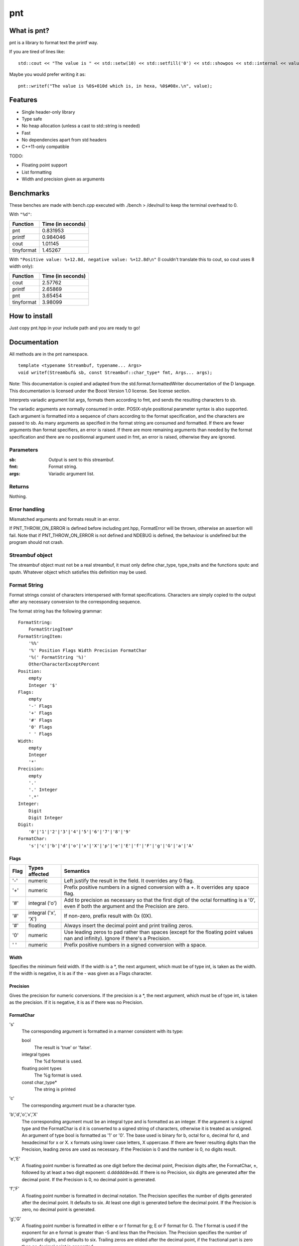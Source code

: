 =====
 pnt
=====

What is pnt?
============

pnt is a library to format text the printf way.

If you are tired of lines like::

    std::cout << "The value is " << std::setw(10) << std::setfill('0') << std::showpos << std::internal << value << " which is, in hexa, " << std::setw(8) << std::setfill('0') << std::showbase << std::hex << value << '.' << std::endl;

Maybe you would prefer writing it as::

    pnt::writef("The value is %0$+010d which is, in hexa, %0$#08x.\n", value);

Features
========

- Single header-only library
- Type safe
- No heap allocation (unless a cast to std::string is needed)
- Fast
- No dependencies apart from std headers
- C++11-only compatible

TODO:

- Floating point support
- List formatting
- Width and precision given as arguments

Benchmarks
==========

These benches are made with bench.cpp executed with ./bench > /dev/null to keep the terminal overhead to 0.

With ``"%d"``:

=========== =================
Function    Time (in seconds)
=========== =================
pnt         0.831953
printf      0.984046
cout        1.01145
tinyformat  1.45267
=========== =================

With ``"Positive value: %+12.8d, negative value: %+12.8d\n"`` (I couldn't translate this to cout, so cout uses 8 width only):

=========== =================
Function    Time (in seconds)
=========== =================
cout        2.57762
printf      2.65869
pnt         3.65454
tinyformat  3.98099
=========== =================

How to install
==============

Just copy pnt.hpp in your include path and you are ready to go!

Documentation
=============

All methods are in the pnt namespace.

::

    template <typename Streambuf, typename... Args>
    void writef(Streambuf& sb, const Streambuf::char_type* fmt, Args... args);

Note: This documentation is copied and adapted from the std.format.formattedWriter documentation of the D language. This documentation is licensed under the Boost Version 1.0 license. See license section.

Interprets variadic argument list args, formats them according to fmt, and sends the resulting characters to sb.

The variadic arguments are normally consumed in order. POSIX-style positional parameter syntax is also supported. Each argument is formatted into a sequence of chars according to the format specification, and the characters are passed to sb. As many arguments as specified in the format string are consumed and formatted. If there are fewer arguments than format specifiers, an error is raised. If there are more remaining arguments than needed by the format specification and there are no positionnal argument used in fmt, an error is raised, otherwise they are ignored.

Parameters
----------

:sb:     Output is sent to this streambuf.
:fmt:    Format string.
:args:   Variadic argument list.

Returns
-------

Nothing.

Error handling
--------------

Mismatched arguments and formats result in an error.

If PNT_THROW_ON_ERROR is defined before including pnt.hpp, FormatError will be thrown, otherwise an assertion will fail. Note that if PNT_THROW_ON_ERROR is not defined and NDEBUG is defined, the behaviour is undefined but the program should not crash.

Streambuf object
----------------

The streambuf object must not be a real streambuf, it must only define char_type, type_traits and the functions sputc and sputn. Whatever object which satisfies this definition may be used.

Format String
-------------

Format strings consist of characters interspersed with format specifications. Characters are simply copied to the output after any necessary conversion to the corresponding sequence.

The format string has the following grammar::

    FormatString:
        FormatStringItem*
    FormatStringItem:
        '%%'
        '%' Position Flags Width Precision FormatChar
        '%(' FormatString '%)'
        OtherCharacterExceptPercent
    Position:
        empty
        Integer '$'
    Flags:
        empty
        '-' Flags
        '+' Flags
        '#' Flags
        '0' Flags
        ' ' Flags
    Width:
        empty
        Integer
        '*'
    Precision:
        empty
        '.'
        '.' Integer
        '.*'
    Integer:
        Digit
        Digit Integer
    Digit:
        '0'|'1'|'2'|'3'|'4'|'5'|'6'|'7'|'8'|'9'
    FormatChar:
        's'|'c'|'b'|'d'|'o'|'x'|'X'|'p'|'e'|'E'|'f'|'F'|'g'|'G'|'a'|'A'

Flags
*****

============ ====================== ==============
Flag         Types affected         Semantics
============ ====================== ==============
'-'          numeric                Left justify the result in the field. It overrides any 0 flag.
'+'          numeric                Prefix positive numbers in a signed conversion with a +. It overrides any space flag.
'#'          integral ('o')         Add to precision as necessary so that the first digit of the octal formatting is a '0', even if both the argument and the Precision are zero.
'#'          integral ('x', 'X')    If non-zero, prefix result with 0x (0X).
'#'          floating               Always insert the decimal point and print trailing zeros.
'0'          numeric                Use leading zeros to pad rather than spaces (except for the floating point values nan and infinity). Ignore if there's a Precision.
' '          numeric                Prefix positive numbers in a signed conversion with a space.
============ ====================== ==============

Width
*****

Specifies the minimum field width. If the width is a *, the next argument, which must be of type int, is taken as the width. If the width is negative, it is as if the - was given as a Flags character.

Precision
*********

Gives the precision for numeric conversions. If the precision is a *, the next argument, which must be of type int, is taken as the precision. If it is negative, it is as if there was no Precision.

FormatChar
**********

's'
    The corresponding argument is formatted in a manner consistent with its type:

    bool
        The result is 'true' or 'false'. 
    integral types
        The %d format is used. 
    floating point types
        The %g format is used. 
    const char_type*
        The string is printed

'c'
    The corresponding argument must be a character type.

'b','d','o','x','X'
    The corresponding argument must be an integral type and is formatted as an integer. If the argument is a signed type and the FormatChar is d it is converted to a signed string of characters, otherwise it is treated as unsigned. An argument of type bool is formatted as '1' or '0'. The base used is binary for b, octal for o, decimal for d, and hexadecimal for x or X. x formats using lower case letters, X uppercase. If there are fewer resulting digits than the Precision, leading zeros are used as necessary. If the Precision is 0 and the number is 0, no digits result.

'e','E'
    A floating point number is formatted as one digit before the decimal point, Precision digits after, the FormatChar, ±, followed by at least a two digit exponent: d.dddddde±dd. If there is no Precision, six digits are generated after the decimal point. If the Precision is 0, no decimal point is generated.

'f','F'
    A floating point number is formatted in decimal notation. The Precision specifies the number of digits generated after the decimal point. It defaults to six. At least one digit is generated before the decimal point. If the Precision is zero, no decimal point is generated.

'g','G'
    A floating point number is formatted in either e or f format for g; E or F format for G. The f format is used if the exponent for an e format is greater than -5 and less than the Precision. The Precision specifies the number of significant digits, and defaults to six. Trailing zeros are elided after the decimal point, if the fractional part is zero then no decimal point is generated.

'a','A'
    A floating point number is formatted in hexadecimal exponential notation 0xh.hhhhhhp±d. There is one hexadecimal digit before the decimal point, and as many after as specified by the Precision. If the Precision is zero, no decimal point is generated. If there is no Precision, as many hexadecimal digits as necessary to exactly represent the mantissa are generated. The exponent is written in as few digits as possible, but at least one, is in decimal, and represents a power of 2 as in h.hhhhhh*2±d. The exponent for zero is zero. The hexadecimal digits, x and p are in upper case if the FormatChar is upper case. 

Floating point NaN's are formatted as nan if the FormatChar is lower case, or NAN if upper. Floating point infinities are formatted as inf or infinity if the FormatChar is lower case, or INF or INFINITY if upper. 

::

    template <typename... Args>
    void writef(const char* fmt, Args... args);

This method is the same as above but prints on stdout.

License
=======

The code is licensed under the FreeBSD license provided in the COPYING file.

As stated above, the documentation is licensed under the Boost 1.0 license, provided in the file Boost_license. Copyright: Copyright Digital Mars 2000-.

Authors
=======

All code is written from scratch by Philippe Daouadi <p.daouadi@free.fr>
